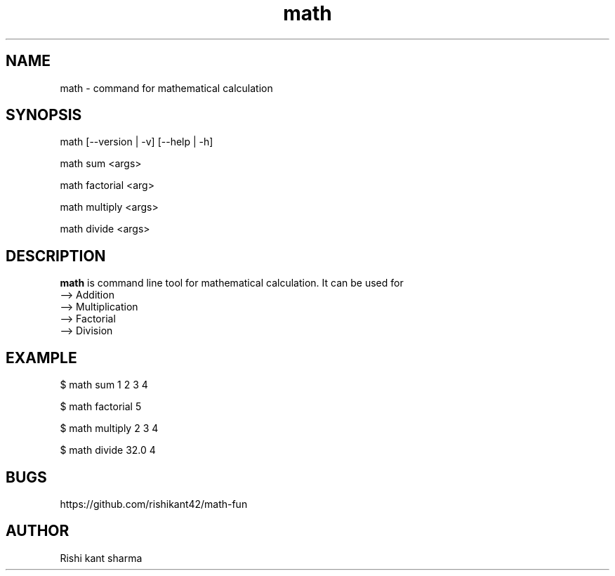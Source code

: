 .\" Manpage for math
.TH math 1 "5 October 2016" "1.0" "math manual"
.SH NAME
math \- command for mathematical calculation
.SH SYNOPSIS
math [--version | -v] [--help | -h]
.PP
math sum <args>
.PP
math factorial <arg>
.PP
math multiply <args> 
.PP
math divide <args> 
.SH DESCRIPTION
.BI math
is command line tool for mathematical calculation. It can be used for
   --> Addition
   --> Multiplication
   --> Factorial
   --> Division
.SH EXAMPLE
.PP
$ math sum 1 2 3 4 
.PP
$ math factorial 5
.PP
$ math multiply 2 3 4 
.PP
$ math divide 32.0 4 
.SH BUGS
https://github.com/rishikant42/math-fun
.SH AUTHOR
Rishi kant sharma
